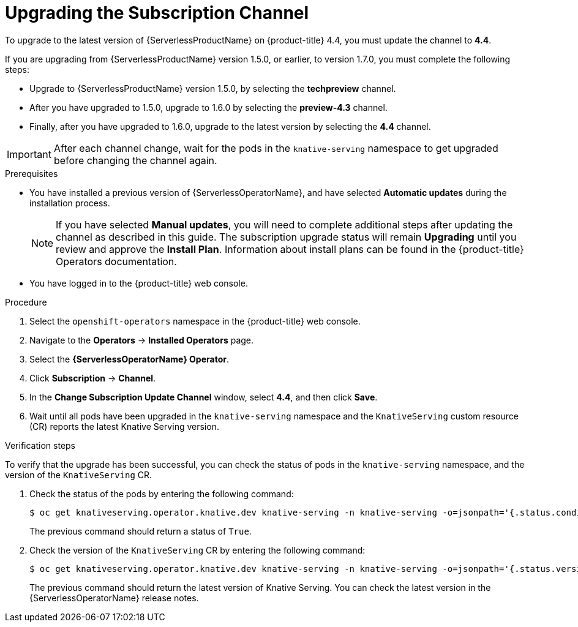 // Module included in the following assemblies:
//
// serverless/installing_serverless/upgrading-serverless.adoc

[id="serverless-upgrade-sub-channel_{context}"]
= Upgrading the Subscription Channel

To upgrade to the latest version of {ServerlessProductName} on {product-title} 4.4, you must update the channel to *4.4*.

If you are upgrading from {ServerlessProductName} version 1.5.0, or earlier, to version 1.7.0, you must complete the following steps:

* Upgrade to {ServerlessProductName} version 1.5.0, by selecting the *techpreview* channel.
* After you have upgraded to 1.5.0, upgrade to 1.6.0 by selecting the *preview-4.3* channel.
* Finally, after you have upgraded to 1.6.0, upgrade to the latest version by selecting the *4.4* channel.

[IMPORTANT]
====
After each channel change, wait for the pods in the `knative-serving` namespace to get upgraded before changing the channel again.
====

.Prerequisites

* You have installed a previous version of {ServerlessOperatorName}, and have selected *Automatic updates* during the installation process.
+
[NOTE]
====
If you have selected *Manual updates*, you will need to complete additional steps after updating the channel as described in this guide. The subscription upgrade status will remain *Upgrading* until you review and approve the *Install Plan*. Information about install plans can be found in the {product-title} Operators documentation.
====

* You have logged in to the {product-title} web console.

.Procedure

. Select the `openshift-operators` namespace in the {product-title} web console.
. Navigate to the *Operators* → *Installed Operators* page.
. Select the *{ServerlessOperatorName} Operator*.
. Click *Subscription* → *Channel*.
. In the *Change Subscription Update Channel* window, select *4.4*, and then click *Save*.
. Wait until all pods have been upgraded in the `knative-serving` namespace and the `KnativeServing` custom resource (CR) reports the latest Knative Serving version.

.Verification steps

To verify that the upgrade has been successful, you can check the status of pods in the `knative-serving` namespace, and the version of the `KnativeServing` CR.

. Check the status of the pods by entering the following command:
+
[source,terminal]
----
$ oc get knativeserving.operator.knative.dev knative-serving -n knative-serving -o=jsonpath='{.status.conditions[?(@.type=="Ready")].status}'
----
+
The previous command should return a status of `True`.
. Check the version of the `KnativeServing` CR by entering the following command:
+
[source,terminal]
----
$ oc get knativeserving.operator.knative.dev knative-serving -n knative-serving -o=jsonpath='{.status.version}'
----
+
The previous command should return the latest version of Knative Serving. You can check the latest version in the {ServerlessOperatorName} release notes.
